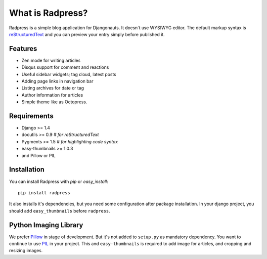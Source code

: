 What is Radpress?
=================
Radpress is a simple blog application for Djangonauts. It doesn't use WYSIWYG
editor. The default markup syntax is `reStructuredText`_ and you can preview
your entry simply before published it.

Features
--------
- Zen mode for writing articles
- Disqus support for comment and reactions
- Useful sidebar widgets; tag cloud, latest posts
- Adding page links in navigation bar
- Listing archives for date or tag
- Author information for articles
- Simple theme like as Octopress.

Requirements
------------
- Django >= 1.4
- docutils >= 0.9  `# for reStructuredText`
- Pygments >= 1.5  `# for highlighting code syntax`
- easy-thumbnails >= 1.0.3
- and Pillow or PIL

Installation
------------
You can install Radpress with `pip` or `easy_install`::

    pip install radpress

It also installs it's dependencies, but you need some configuration after
package installation. In your django project, you should add
``easy_thumbnails`` before ``radpress``.

Python Imaging Library
----------------------
We prefer Pillow_ in stage of development. But it's not added to ``setup.py``
as mandatory dependency. You want to continue to use PIL_ in your project.
This and ``easy-thumbnails`` is required to add image for articles, and
cropping and resizing images.

.. _reStructuredText: http://docutils.sourceforge.net/rst.html
.. _Python Imaging Library: http://docs.djangoproject.com/en/dev/ref/forms/fields/#imagefield
.. _Pillow: http://github.com/python-imaging/Pillow
.. _PIL: http://www.pythonware.com/products/pil/
